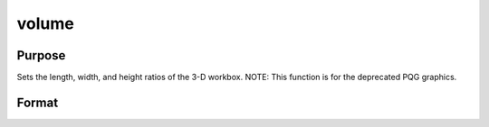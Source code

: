 
volume
==============================================

Purpose
----------------
Sets the length, width, and height ratios of the 3-D workbox. NOTE: This function is for the deprecated PQG graphics.

Format
----------------
.. function:: volume(x, y, z)

    :param x: the X length of the 3-D workbox.
    :type x: scalar

    :param y: the Y length of the 3-D workbox.
    :type y: scalar

    :param z: the Z length of the 3-D workbox.
    :type z: scalar

